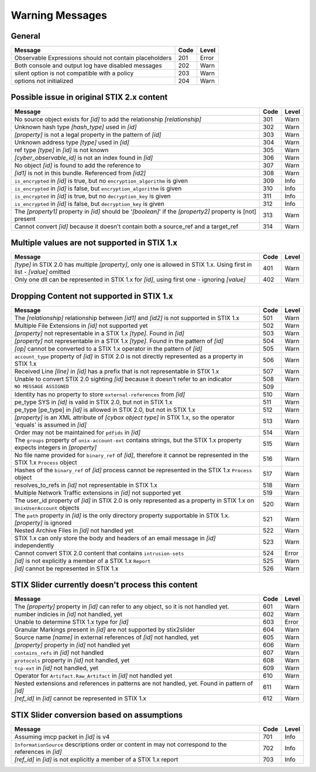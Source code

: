 .. _warning_messages:

Warning Messages
==========================

General
--------

=================================================================================================================== ====    =====
Message                                                                                                             Code    Level
=================================================================================================================== ====    =====
Observable Expressions should not contain placeholders                                                              201     Error
Both console and output log have disabled messages                                                                  202     Warn
silent option is not compatible with a policy                                                                       203     Warn
options not initialized                                                                                             204     Warn
=================================================================================================================== ====    =====

Possible issue in original STIX 2.x content
--------------------------------------------------

============================================================================================================== ====    =====
Message                                                                                                        Code    Level
============================================================================================================== ====    =====
No source object exists for *[id]* to add the relationship *[relationship]*                                    301     Warn
Unknown hash type *[hash_type]* used in *[id]*                                                                 302     Warn
*[property]* is not a legal property in the pattern of *[id]*                                                  303     Warn
Unknown address type *[type]* used in *[id]*                                                                   304     Warn
ref type *[type]* in *[id]* is not known                                                                       305     Warn
*[cyber_observable_id]* is not an index found in *[id]*                                                        306     Warn
No object *[id]* is found to add the reference to                                                              307     Warn
*[id1]* is not in this bundle.  Referenced from *[id2]*                                                        308     Warn
``is_encrypted`` in *[id]* is true, but no ``encryption_algorithm`` is given                                   309     Info
``is_encrypted`` in *[id]* is false, but ``encryption_algorithm`` is given                                     310     Info
``is_encrypted`` in *[id]* is true, but no ``decryption_key`` is given                                         311     Info
``is_encrypted`` in *[id]* is false, but ``decryption_key`` is given                                           312     Info
The *[property1]* property in *[id]* should be '*[boolean]*' if the *[property2]* property is [not] present    313     Warn
Cannot convert *[id]* because it doesn't contain both a source_ref and a target_ref                            314     Warn
============================================================================================================== ====    =====

Multiple values are not supported in STIX 1.x
----------------------------------------------------

======================================================================================================================== ====    =====
Message                                                                                                                  Code    Level
======================================================================================================================== ====    =====
*[type]* in STIX 2.0 has multiple *[property]*, only one is allowed in STIX 1.x. Using first in list - *[value]* omitted  401     Warn
Only one dll can be represented in STIX 1.x for *[id]*, using first one - ignoring *[value]*                              402     Warn
======================================================================================================================== ====    =====

Dropping Content not supported in STIX 1.x
---------------------------------------------------

============================================================================================================================ ====   =====
Message                                                                                                                      Code    Level
============================================================================================================================ ====   =====
The *[relationship]* relationship between *[id1]* and *[id2]* is not supported in STIX 1.x                                   501     Warn
Multiple File Extensions in *[id]* not supported yet                                                                         502     Warn
*[property]* not representable in a STIX 1.x *[type]*.  Found in *[id]*                                                      503     Warn
*[property]* not representable in a STIX 1.x *[type]*.  Found in the pattern of *[id]*                                       504     Warn
*[op]* cannot be converted to a STIX 1.x operator in the pattern of *[id]*                                                   505     Warn
``account_type`` property of *[id]* in STIX 2.0 is not directly represented as a property in STIX 1.x                        506     Warn
Received Line *[line]* in *[id]* has a prefix that is not representable in STIX 1.x                                          507     Warn
Unable to convert STIX 2.0 sighting *[id]* because it doesn't refer to an indicator                                          508     Warn
``NO MESSAGE ASSIGNED``                                                                                                      509
Identity has no property to store ``external-references`` from *[id]*                                                        510     Warn
pe_type SYS in *[id]* is valid in STIX 2.0, but not in STIX 1.x                                                              511     Warn
pe_type [pe_type] in *[id]* is allowed in STIX 2.0, but not in STIX 1.x                                                      512     Warn
*[property]* is an XML attribute of *[cybox object type]* in STIX 1.x, so the operator 'equals' is assumed in *[id]*         513     Warn
Order may not be maintained for ``pdfids`` in *[id]*                                                                         514     Warn
The ``groups`` property of ``unix-account-ext`` contains strings, but the STIX 1.x property expects integers in *[property]* 515     Warn
No file name provided for ``binary_ref`` of *[id]*, therefore it cannot be represented in the STIX 1.x ``Process`` object    516     Warn
Hashes of the ``binary_ref`` of *[id]* process cannot be represented in the STIX 1.x ``Process`` object                      517     Warn
resolves_to_refs in *[id]* not representable in STIX 1.x                                                                     518     Warn
Multiple Network Traffic extensions in *[id]* not supported yet                                                              519     Warn
The user_id property of *[id]* in STIX 2.0 is only represented as a property in STIX 1.x on ``UnixUserAccount`` objects      520     Warn
The ``path`` property in *[id]* is the only directory property supportable in STIX 1.x. *[property]* is ignored              521     Warn
Nested Archive Files in *[id]* not handled yet                                                                               522     Warn
STIX 1.x can only store the body and headers of an email message in *[id]* independently                                     523     Warn
Cannot convert STIX 2.0 content that contains ``intrusion-sets``                                                             524     Error
*[id]* is not explicitly a member of a STIX 1.x ``Report``                                                                   525     Warn
*[id]* cannot be represented in STIX 1.x                                                                                     526     Warn
============================================================================================================================ ====   =====

STIX Slider currently doesn't process this content
-----------------------------------------------------------
=================================================================================================================== ====    =====
Message                                                                                                             Code    Level
=================================================================================================================== ====    =====
The *[property]* property in *[id]* can refer to any object, so it is not handled yet.                              601     Warn
number indicies in *[id]* not handled, yet                                                                          602     Warn
Unable to determine STIX 1.x type for *[id]*                                                                        603     Error
Granular Markings present in *[id]* are not supported by stix2slider                                                604     Warn
Source name *[name]* in external references of *[id]* not handled, yet                                              605     Warn
*[property]* property in *[id]* not handled yet                                                                     606     Warn
``contains_refs`` in *[id]* not handled                                                                             607     Warn
``protocols`` property in *[id]* not handled, yet                                                                   608     Warn
``tcp-ext`` in *[id]* not handled, yet                                                                              609     Warn
Operator for ``Artifact.Raw_Artifact`` in *[id]* not handled yet                                                    610     Warn
Nested extensions and references in patterns are not handled, yet.  Found in pattern of *[id]*                      611     Warn
*[ref_id]* in *[id]* cannot be represented in STIX 1.x                                                              612     Warn
=================================================================================================================== ====    =====

STIX Slider conversion based on assumptions
----------------------------------------------------

=================================================================================================================== ====    =====
Message                                                                                                             Code    Level
=================================================================================================================== ====    =====
Assuming imcp packet in *[id]* is v4                                                                                701     Info
``InformationSource`` descriptions order or content in may not correspond to the references in *[id]*               702     Info
*[ref_id]* in *[id]* is not explicitly a member of a STIX 1.x report                                                703     Info
=================================================================================================================== ====    =====

